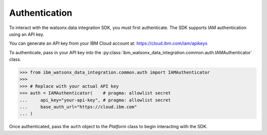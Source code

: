 .. _getting_started_and_tutorials__authentication:

Authentication
==============

To interact with the watsonx.data integration SDK, you must first authenticate.
The SDK supports IAM authentication using an API key.

You can generate an API key from your IBM Cloud account at: `https://cloud.ibm.com/iam/apikeys <https://cloud.ibm.com/iam/apikeys>`_

To authenticate, pass in your API key into the :py:class:`ibm_watsonx_data_integration.common.auth.IAMAuthenticator` class.

.. code-block:: python

 >>> from ibm_watsonx_data_integration.common.auth import IAMAuthenticator
 >>>
 >>> # Replace with your actual API key
 >>> auth = IAMAuthenticator(    # pragma: allowlist secret
 ...     api_key="your-api-key", # pragma: allowlist secret
 ...     base_auth_url="https://cloud.ibm.com"
 ... )

Once authenticated, pass the ``auth`` object to the `Platform` class to begin interacting with the SDK.
